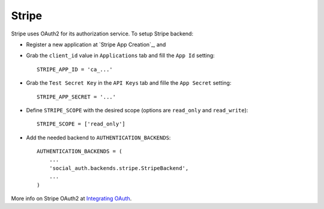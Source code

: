 Stripe
======

Stripe uses OAuth2 for its authorization service. To setup Stripe backend:

- Register a new application at `Stripe App Creation`_, and

- Grab the ``client_id`` value in ``Applications`` tab and fill the ``App Id``
  setting::

    STRIPE_APP_ID = 'ca_...'

- Grab the ``Test Secret Key`` in the ``API Keys`` tab and fille the ``App
  Secret`` setting::

    STRIPE_APP_SECRET = '...'

- Define ``STRIPE_SCOPE`` with the desired scope (options are ``read_only`` and
  ``read_write``)::

    STRIPE_SCOPE = ['read_only']

- Add the needed backend to ``AUTHENTICATION_BACKENDS``::

    AUTHENTICATION_BACKENDS = (
        ...
        'social_auth.backends.stripe.StripeBackend',
        ...
    )

More info on Stripe OAuth2 at `Integrating OAuth`_.

.. _Strip App Creation: https://manage.stripe.com/#account/applications/settings
.. _Integrating OAuth: https://stripe.com/docs/connect/oauth
